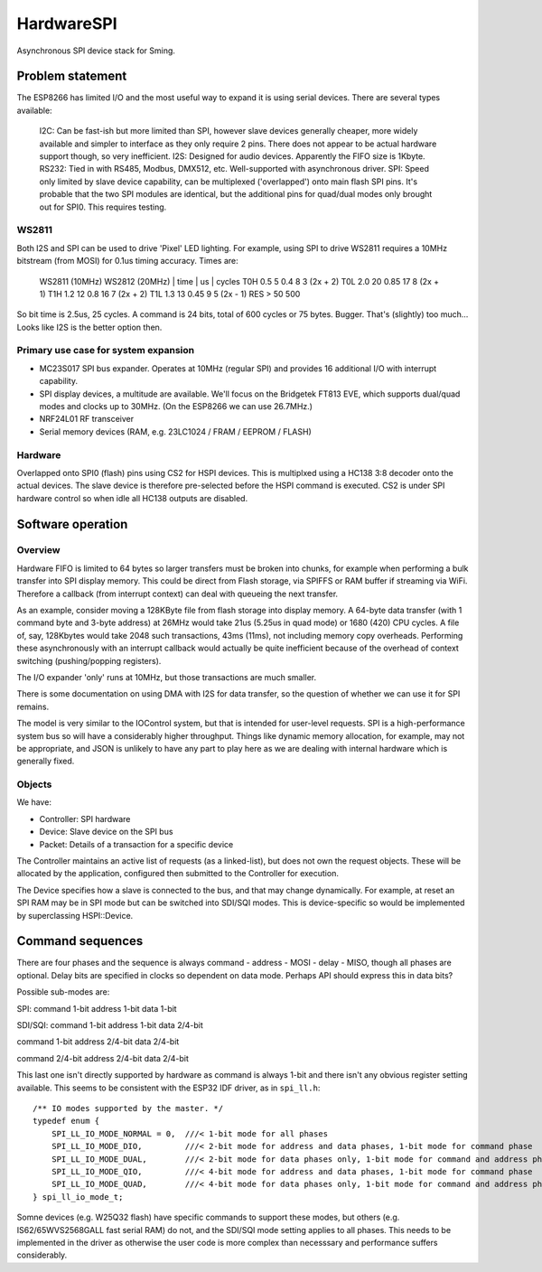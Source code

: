 HardwareSPI
===========

Asynchronous SPI device stack for Sming.

Problem statement
-----------------

The ESP8266 has limited I/O and the most useful way to expand it is using serial devices. There are several types available:

   I2C: Can be fast-ish but more limited than SPI, however slave devices generally cheaper, more widely available and simpler to interface as they only require 2 pins. There does not appear to be actual hardware support though, so very inefficient.
   I2S: Designed for audio devices. Apparently the FIFO size is 1Kbyte.
   RS232: Tied in with RS485, Modbus, DMX512, etc. Well-supported with asynchronous driver.
   SPI: Speed only limited by slave device capability, can be multiplexed ('overlapped') onto main flash SPI pins. It's probable that the two SPI modules are identical, but the additional pins for quad/dual modes only brought out for SPI0. This requires testing.

WS2811
~~~~~~
   
Both I2S and SPI can be used to drive 'Pixel' LED lighting. For example, using SPI to drive WS2811 requires a 10MHz bitstream (from MOSI) for 0.1us timing accuracy. Times are:

   WS2811 (10MHz)       WS2812 (20MHz)
   | time | us | cycles  
   T0H 0.5  5           0.4  8      3 (2x + 2)
   T0L 2.0  20          0.85 17     8 (2x + 1)
   T1H   1.2   12          0.8  16     7 (2x + 2)
   T1L 1.3  13          0.45 9      5 (2x - 1)
   RES > 50 500
   
So bit time is 2.5us, 25 cycles. A command is 24 bits, total of 600 cycles or 75 bytes. Bugger. That's (slightly) too much... Looks like I2S is the better option then.


Primary use case for system expansion
~~~~~~~~~~~~~~~~~~~~~~~~~~~~~~~~~~~~~

-  MC23S017 SPI bus expander. Operates at 10MHz (regular SPI) and provides 16 additional I/O with interrupt capability.
-  SPI display devices, a multitude are available. We'll focus on the Bridgetek FT813 EVE, which supports dual/quad modes and clocks up to 30MHz. (On the ESP8266 we can use 26.7MHz.)
-  NRF24L01 RF transceiver
-  Serial memory devices (RAM, e.g. 23LC1024 / FRAM / EEPROM / FLASH)

Hardware
~~~~~~~~

Overlapped onto SPI0 (flash) pins using CS2 for HSPI devices. This is multiplxed using a HC138 3:8 decoder onto the actual devices. The slave device is therefore pre-selected before the HSPI command is executed. CS2 is under SPI hardware control so when idle all HC138 outputs are disabled.

Software operation
------------------

Overview
~~~~~~~~

Hardware FIFO is limited to 64 bytes so larger transfers must be broken into chunks, for example when performing a bulk transfer into SPI display memory. This could be direct from Flash storage, via SPIFFS or RAM buffer if streaming via WiFi. Therefore a callback (from interrupt context) can deal with queueing the next transfer.

As an example, consider moving a 128KByte file from flash storage into display memory. A 64-byte data transfer (with 1 command byte and 3-byte address) at 26MHz would take 21us (5.25us in quad mode) or 1680 (420) CPU cycles. A file of, say, 128Kbytes would take 2048 such transactions, 43ms (11ms), not including memory copy overheads. Performing these asynchronously with an interrupt callback would actually be quite inefficient because of the overhead of context switching (pushing/popping registers).

The I/O expander 'only' runs at 10MHz, but those transactions are much smaller.

There is some documentation on using DMA with I2S for data transfer, so the question of whether we can use it for SPI remains.

The model is very similar to the IOControl system, but that is intended for user-level requests. SPI is a high-performance system bus so will have a considerably higher throughput. Things like dynamic memory allocation, for example, may not be appropriate, and JSON is unlikely to have any part to play here as we are dealing with internal hardware which is generally fixed.

Objects
~~~~~~~

We have:

-  Controller: SPI hardware
-  Device: Slave device on the SPI bus
-  Packet: Details of a transaction for a specific device

The Controller maintains an active list of requests (as a linked-list), but does not own the request objects. These will be allocated by the application, configured then submitted to the Controller for execution.

The Device specifies how a slave is connected to the bus, and that may change dynamically. For example, at reset an SPI RAM may be in SPI mode but can be switched into SDI/SQI modes.
This is device-specific so would be implemented by superclassing HSPI::Device.


Command sequences
-----------------

There are four phases and the sequence is always command - address - MOSI - delay - MISO, though all phases are optional.
Delay bits are specified in clocks so dependent on data mode. Perhaps API should express this in data bits?

Possible sub-modes are:

SPI:
command 1-bit
address 1-bit
data 1-bit

SDI/SQI:
command 1-bit
address 1-bit
data 2/4-bit

command 1-bit
address 2/4-bit
data 2/4-bit

command 2/4-bit
address 2/4-bit
data 2/4-bit

This last one isn't directly supported by hardware as command is always 1-bit and there isn't any obvious register setting available.
This seems to be consistent with the ESP32 IDF driver, as in ``spi_ll.h``::

   /** IO modes supported by the master. */
   typedef enum {
       SPI_LL_IO_MODE_NORMAL = 0,  ///< 1-bit mode for all phases
       SPI_LL_IO_MODE_DIO,         ///< 2-bit mode for address and data phases, 1-bit mode for command phase
       SPI_LL_IO_MODE_DUAL,        ///< 2-bit mode for data phases only, 1-bit mode for command and address phases
       SPI_LL_IO_MODE_QIO,         ///< 4-bit mode for address and data phases, 1-bit mode for command phase
       SPI_LL_IO_MODE_QUAD,        ///< 4-bit mode for data phases only, 1-bit mode for command and address phases
   } spi_ll_io_mode_t;

Somne devices (e.g. W25Q32 flash) have specific commands to support these modes, but others (e.g. IS62/65WVS2568GALL fast serial RAM) do not,
and the SDI/SQI mode setting applies to all phases. This needs to be implemented in the driver as otherwise the user code is more complex than
necesssary and performance suffers considerably.

